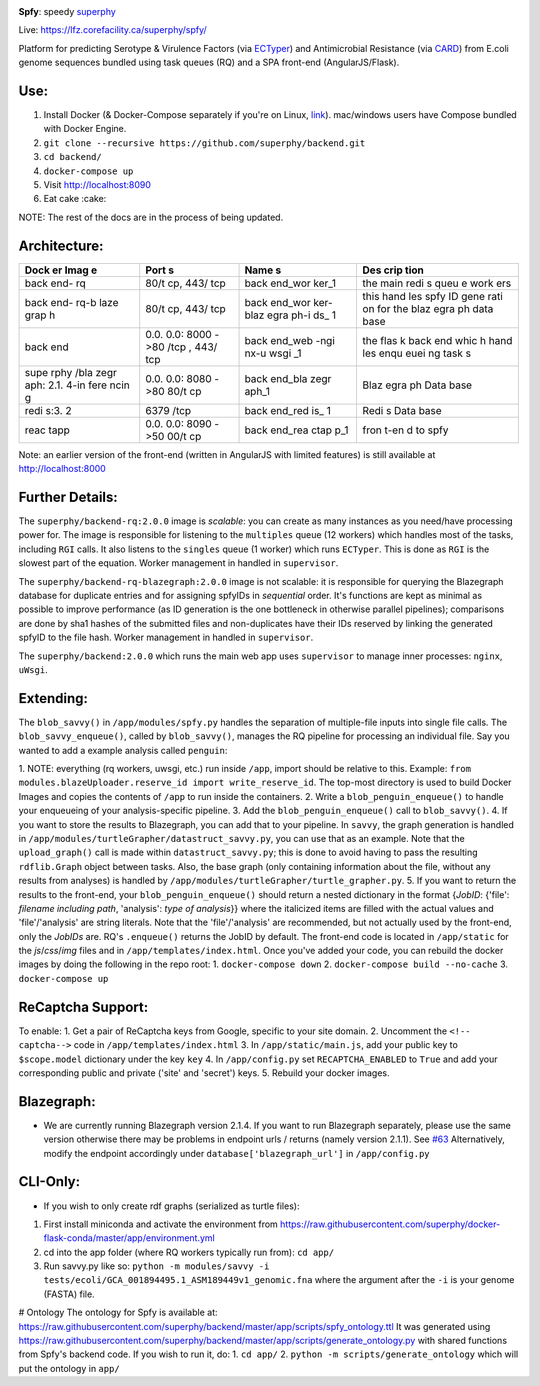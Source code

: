 .. tag:intro-begin

|Build Status| |GitHub license| |Docs|

**Spfy**: speedy `superphy <https://github.com/superphy/semantic>`__

Live: https://lfz.corefacility.ca/superphy/spfy/

Platform for predicting Serotype & Virulence Factors (via
`ECTyper <https://github.com/phac-nml/ecoli_serotyping>`__) and
Antimicrobial Resistance (via
`CARD <https://card.mcmaster.ca/analyze/rgi>`__) from E.coli genome
sequences bundled using task queues (RQ) and a SPA front-end
(AngularJS/Flask).

Use:
----

1. Install Docker (& Docker-Compose separately if you're on Linux,
   `link <https://docs.docker.com/compose/install/>`__). mac/windows
   users have Compose bundled with Docker Engine.
2. ``git clone --recursive https://github.com/superphy/backend.git``
3. ``cd backend/``
4. ``docker-compose up``
5. Visit http://localhost:8090
6. Eat cake :cake:

NOTE: The rest of the docs are in the process of being updated.

Architecture:
-------------

+------+------+------+------+
| Dock | Port | Name | Des  |
| er   | s    | s    | crip |
| Imag |      |      | tion |
| e    |      |      |      |
+======+======+======+======+
| back | 80/t | back | the  |
| end- | cp,  | end\ | main |
| rq   | 443/ | _wor | redi |
|      | tcp  | ker\ | s    |
|      |      | _1   | queu |
|      |      |      | e    |
|      |      |      | work |
|      |      |      | ers  |
+------+------+------+------+
| back | 80/t | back | this |
| end- | cp,  | end\ | hand |
| rq-b | 443/ | _wor | les  |
| laze | tcp  | ker- | spfy |
| grap |      | blaz | ID   |
| h    |      | egra | gene |
|      |      | ph-i | rati |
|      |      | ds\_ | on   |
|      |      | 1    | for  |
|      |      |      | the  |
|      |      |      | blaz |
|      |      |      | egra |
|      |      |      | ph   |
|      |      |      | data |
|      |      |      | base |
+------+------+------+------+
| back | 0.0. | back | the  |
| end  | 0.0: | end\ | flas |
|      | 8000 | _web | k    |
|      | ->80 | -ngi | back |
|      | /tcp | nx-u | end  |
|      | ,    | wsgi | whic |
|      | 443/ | \_1  | h    |
|      | tcp  |      | hand |
|      |      |      | les  |
|      |      |      | enqu |
|      |      |      | euei |
|      |      |      | ng   |
|      |      |      | task |
|      |      |      | s    |
+------+------+------+------+
| supe | 0.0. | back | Blaz |
| rphy | 0.0: | end\ | egra |
| /bla | 8080 | _bla | ph   |
| zegr | ->80 | zegr | Data |
| aph: | 80/t | aph\ | base |
| 2.1. | cp   | _1   |      |
| 4-in |      |      |      |
| fere |      |      |      |
| ncin |      |      |      |
| g    |      |      |      |
+------+------+------+------+
| redi | 6379 | back | Redi |
| s:3. | /tcp | end\ | s    |
| 2    |      | _red | Data |
|      |      | is\_ | base |
|      |      | 1    |      |
+------+------+------+------+
| reac | 0.0. | back | fron |
| tapp | 0.0: | end\ | t-en |
|      | 8090 | _rea | d    |
|      | ->50 | ctap | to   |
|      | 00/t | p\_1 | spfy |
|      | cp   |      |      |
+------+------+------+------+

Note: an earlier version of the front-end (written in AngularJS with
limited features) is still available at http://localhost:8000

Further Details:
----------------

The ``superphy/backend-rq:2.0.0`` image is *scalable*: you can create as
many instances as you need/have processing power for. The image is
responsible for listening to the ``multiples`` queue (12 workers) which
handles most of the tasks, including ``RGI`` calls. It also listens to
the ``singles`` queue (1 worker) which runs ``ECTyper``. This is done as
``RGI`` is the slowest part of the equation. Worker management in
handled in ``supervisor``.

The ``superphy/backend-rq-blazegraph:2.0.0`` image is not scalable: it
is responsible for querying the Blazegraph database for duplicate
entries and for assigning spfyIDs in *sequential* order. It's functions
are kept as minimal as possible to improve performance (as ID generation
is the one bottleneck in otherwise parallel pipelines); comparisons are
done by sha1 hashes of the submitted files and non-duplicates have their
IDs reserved by linking the generated spfyID to the file hash. Worker
management in handled in ``supervisor``.

The ``superphy/backend:2.0.0`` which runs the main web app uses
``supervisor`` to manage inner processes: ``nginx``, ``uWsgi``.

Extending:
----------

The ``blob_savvy()`` in ``/app/modules/spfy.py`` handles the separation
of multiple-file inputs into single file calls. The
``blob_savvy_enqueue()``, called by ``blob_savvy()``, manages the RQ
pipeline for processing an individual file. Say you wanted to add a
example analysis called ``penguin``:

1. NOTE: everything (rq workers, uwsgi, etc.) run inside ``/app``, import should be relative to this.
Example:
``from modules.blazeUploader.reserve_id import write_reserve_id``. The
top-most directory is used to build Docker Images and copies the
contents of ``/app`` to run inside the containers.
2. Write a ``blob_penguin_enqueue()`` to handle your enqueueing of your
analysis-specific pipeline.
3. Add the ``blob_penguin_enqueue()`` call to ``blob_savvy()``.
4. If you want to store the results to Blazegraph, you can add that to your pipeline. In ``savvy``, the graph generation is handled in ``/app/modules/turtleGrapher/datastruct_savvy.py``, you can use that as an example. Note that the ``upload_graph()`` call is made within ``datastruct_savvy.py``; this is done to avoid having to pass the resulting ``rdflib.Graph`` object between tasks. Also, the base graph (only containing information about the file, without any results from analyses) is handled by ``/app/modules/turtleGrapher/turtle_grapher.py``.
5. If you want to return the results to the front-end, your ``blob_penguin_enqueue()``
should return a nested dictionary in the format {*JobID*: {'file':
*filename including path*, 'analysis': *type of analysis*}} where the
italicized items are filled with the actual values and 'file'/'analysis'
are string literals. Note that the 'file'/'analysis' are recommended,
but not actually used by the front-end, only the *JobIDs* are. RQ's
``.enqueue()`` returns the JobID by default. The front-end code is
located in ``/app/static`` for the *js*/*css*/*img* files and in
``/app/templates/index.html``. Once you've added your code, you can
rebuild the docker images by doing the following in the repo root: 1.
``docker-compose down`` 2. ``docker-compose build --no-cache`` 3.
``docker-compose up``

ReCaptcha Support:
------------------

To enable: 1. Get a pair of ReCaptcha keys from Google, specific to your
site domain. 2. Uncomment the ``<!-- captcha-->`` code in
``/app/templates/index.html`` 3. In ``/app/static/main.js``, add your
public key to ``$scope.model`` dictionary under the key ``key`` 4. In
``/app/config.py`` set ``RECAPTCHA_ENABLED`` to ``True`` and add your
corresponding public and private ('site' and 'secret') keys. 5. Rebuild
your docker images.

Blazegraph:
-----------

-  We are currently running Blazegraph version 2.1.4. If you want to run
   Blazegraph separately, please use the same version otherwise there
   may be problems in endpoint urls / returns (namely version 2.1.1).
   See `#63 <https://github.com/superphy/backend/issues/63>`__
   Alternatively, modify the endpoint accordingly under
   ``database['blazegraph_url']`` in ``/app/config.py``

CLI-Only:
---------

-  If you wish to only create rdf graphs (serialized as turtle files):

1. First install miniconda and activate the environment from
   https://raw.githubusercontent.com/superphy/docker-flask-conda/master/app/environment.yml
2. cd into the app folder (where RQ workers typically run from):
   ``cd app/``
3. Run savvy.py like so:
   ``python -m modules/savvy -i tests/ecoli/GCA_001894495.1_ASM189449v1_genomic.fna``
   where the argument after the ``-i`` is your genome (FASTA) file.

# Ontology The ontology for Spfy is available at:
https://raw.githubusercontent.com/superphy/backend/master/app/scripts/spfy\_ontology.ttl
It was generated using
https://raw.githubusercontent.com/superphy/backend/master/app/scripts/generate\_ontology.py
with shared functions from Spfy's backend code. If you wish to run it,
do: 1. ``cd app/`` 2. ``python -m scripts/generate_ontology`` which will
put the ontology in ``app/``

.. |Build Status| image:: https://travis-ci.org/superphy/backend.svg?branch=master
   :target: https://travis-ci.org/superphy/backend
.. |GitHub license| image:: https://img.shields.io/badge/license-Apache%202-blue.svg
   :target: https://raw.githubusercontent.com/superphy/backend/master/LICENSE
.. |Docs| image:: https://readthedocs.org/projects/superphy/badge/?version=latest
   :target: http://superphy.readthedocs.io/en/latest/?badge=latest
   :alt: Documentation Status

.. tag:intro-end
